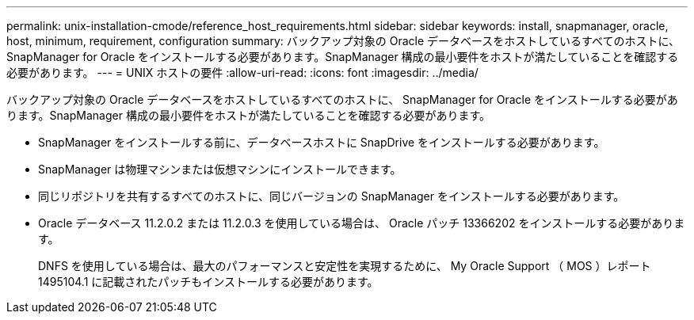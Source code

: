 ---
permalink: unix-installation-cmode/reference_host_requirements.html 
sidebar: sidebar 
keywords: install, snapmanager, oracle, host, minimum, requirement, configuration 
summary: バックアップ対象の Oracle データベースをホストしているすべてのホストに、 SnapManager for Oracle をインストールする必要があります。SnapManager 構成の最小要件をホストが満たしていることを確認する必要があります。 
---
= UNIX ホストの要件
:allow-uri-read: 
:icons: font
:imagesdir: ../media/


[role="lead"]
バックアップ対象の Oracle データベースをホストしているすべてのホストに、 SnapManager for Oracle をインストールする必要があります。SnapManager 構成の最小要件をホストが満たしていることを確認する必要があります。

* SnapManager をインストールする前に、データベースホストに SnapDrive をインストールする必要があります。
* SnapManager は物理マシンまたは仮想マシンにインストールできます。
* 同じリポジトリを共有するすべてのホストに、同じバージョンの SnapManager をインストールする必要があります。
* Oracle データベース 11.2.0.2 または 11.2.0.3 を使用している場合は、 Oracle パッチ 13366202 をインストールする必要があります。
+
DNFS を使用している場合は、最大のパフォーマンスと安定性を実現するために、 My Oracle Support （ MOS ）レポート 1495104.1 に記載されたパッチもインストールする必要があります。


